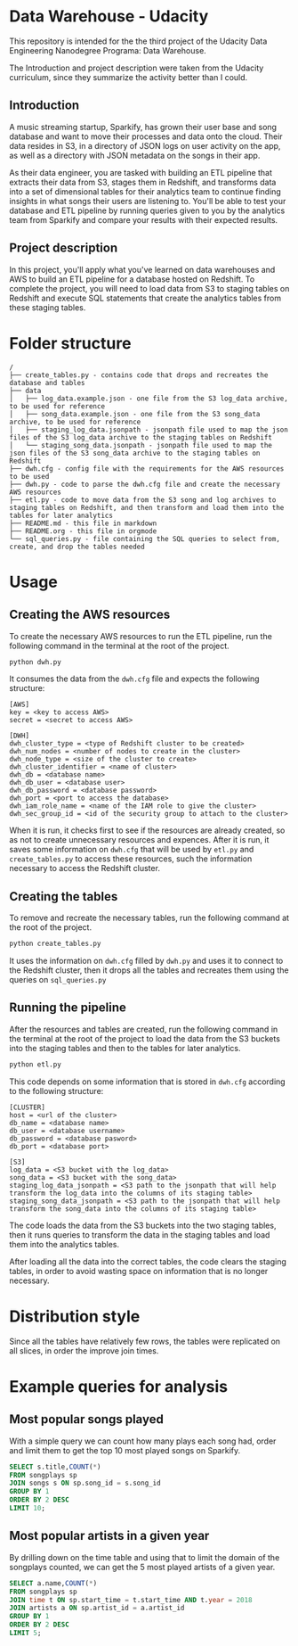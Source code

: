 * Data Warehouse - Udacity

  This repository is intended for the the third project of the Udacity Data Engineering Nanodegree Programa: Data Warehouse.

  The Introduction and project description were taken from the Udacity curriculum, since they summarize the activity better than I could.

** Introduction
   
   A music streaming startup, Sparkify, has grown their user base and song database and want to move their processes and data onto the cloud. Their data resides in S3, in a directory of JSON logs on user activity on the app, as well as a directory with JSON metadata on the songs in their app.

   As their data engineer, you are tasked with building an ETL pipeline that extracts their data from S3, stages them in Redshift, and transforms data into a set of dimensional tables for their analytics team to continue finding insights in what songs their users are listening to. You'll be able to test your database and ETL pipeline by running queries given to you by the analytics team from Sparkify and compare your results with their expected results.

** Project description

   In this project, you'll apply what you've learned on data warehouses and AWS to build an ETL pipeline for a database hosted on Redshift. To complete the project, you will need to load data from S3 to staging tables on Redshift and execute SQL statements that create the analytics tables from these staging tables.

* Folder structure

#+BEGIN_SRC 
/
├── create_tables.py - contains code that drops and recreates the database and tables
├── data
│   ├── log_data.example.json - one file from the S3 log_data archive, to be used for reference
│   ├── song_data.example.json - one file from the S3 song_data archive, to be used for reference
│   ├── staging_log_data.jsonpath - jsonpath file used to map the json files of the S3 log_data archive to the staging tables on Redshift
│   └── staging_song_data.jsonpath - jsonpath file used to map the json files of the S3 song_data archive to the staging tables on Redshift
├── dwh.cfg - config file with the requirements for the AWS resources to be used
├── dwh.py - code to parse the dwh.cfg file and create the necessary AWS resources
├── etl.py - code to move data from the S3 song and log archives to staging tables on Redshift, and then transform and load them into the tables for later analytics
├── README.md - this file in markdown
├── README.org - this file in orgmode
└── sql_queries.py - file containing the SQL queries to select from, create, and drop the tables needed
#+END_SRC

* Usage

** Creating the AWS resources

   To create the necessary AWS resources to run the ETL pipeline, run the following command in the terminal at the root of the project.

   #+BEGIN_SRC bash
     python dwh.py
   #+END_SRC

   It consumes the data from the ~dwh.cfg~ file and expects the following structure:

   #+BEGIN_SRC 
[AWS]
key = <key to access AWS>
secret = <secret to access AWS>

[DWH]
dwh_cluster_type = <type of Redshift cluster to be created>
dwh_num_nodes = <number of nodes to create in the cluster>
dwh_node_type = <size of the cluster to create>
dwh_cluster_identifier = <name of cluster>
dwh_db = <database name>
dwh_db_user = <database user>
dwh_db_password = <database password>
dwh_port = <port to access the database>
dwh_iam_role_name = <name of the IAM role to give the cluster>
dwh_sec_group_id = <id of the security group to attach to the cluster>
   #+END_SRC

   When it is run, it checks first to see if the resources are already created, so as not to create unnecessary resources and expences. After it is run, it saves some information on ~dwh.cfg~ that will be used by ~etl.py~ and ~create_tables.py~ to access these resources, such the information necessary to access the Redshift cluster.

** Creating the tables

   To remove and recreate the necessary tables, run the following command at the root of the project.

   #+BEGIN_SRC bash
     python create_tables.py
   #+END_SRC

   It uses the information on ~dwh.cfg~ filled by ~dwh.py~ and uses it to connect to the Redshift cluster, then it drops all the tables and recreates them using the queries on ~sql_queries.py~

** Running the pipeline

   After the resources and tables are created, run the following command in the terminal at the root of the project to load the data from the S3 buckets into the staging tables and then to the tables for later analytics.

   #+BEGIN_SRC bash
     python etl.py
   #+END_SRC

   This code depends on some information that is stored in ~dwh.cfg~ according to the following structure:

   #+BEGIN_SRC 
[CLUSTER]
host = <url of the cluster>
db_name = <database name>
db_user = <database username>
db_password = <database pasword>
db_port = <database port>

[S3]
log_data = <S3 bucket with the log_data>
song_data = <S3 bucket with the song_data>
staging_log_data_jsonpath = <S3 path to the jsonpath that will help transform the log_data into the columns of its staging table>
staging_song_data_jsonpath = <S3 path to the jsonpath that will help transform the song_data into the columns of its staging table>
   #+END_SRC

   The code loads the data from the S3 buckets into the two staging tables, then it runs queries to transform the data in the staging tables and load them into the analytics tables.

   After loading all the data into the correct tables, the code clears the staging tables, in order to avoid wasting space on information that is no longer necessary.

* Distribution style

  Since all the tables have relatively few rows, the tables were replicated on all slices, in order the improve join times.

* Example queries for analysis

** Most popular songs played

   With a simple query we can count how many plays each song had, order and limit them to get the top 10 most played songs on Sparkify.

   #+BEGIN_SRC sql
     SELECT s.title,COUNT(*)
     FROM songplays sp
     JOIN songs s ON sp.song_id = s.song_id
     GROUP BY 1
     ORDER BY 2 DESC
     LIMIT 10;
   #+END_SRC

** Most popular artists in a given year

   By drilling down on the time table and using that to limit the domain of the songplays counted, we can get the 5 most played artists of a given year.

   #+BEGIN_SRC sql
     SELECT a.name,COUNT(*)
     FROM songplays sp
     JOIN time t ON sp.start_time = t.start_time AND t.year = 2018
     JOIN artists a ON sp.artist_id = a.artist_id
     GROUP BY 1
     ORDER BY 2 DESC
     LIMIT 5;
   #+END_SRC
